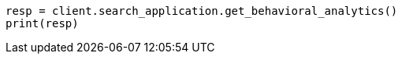 // This file is autogenerated, DO NOT EDIT
// behavioral-analytics/apis/list-analytics-collection.asciidoc:66

[source, python]
----
resp = client.search_application.get_behavioral_analytics()
print(resp)
----
